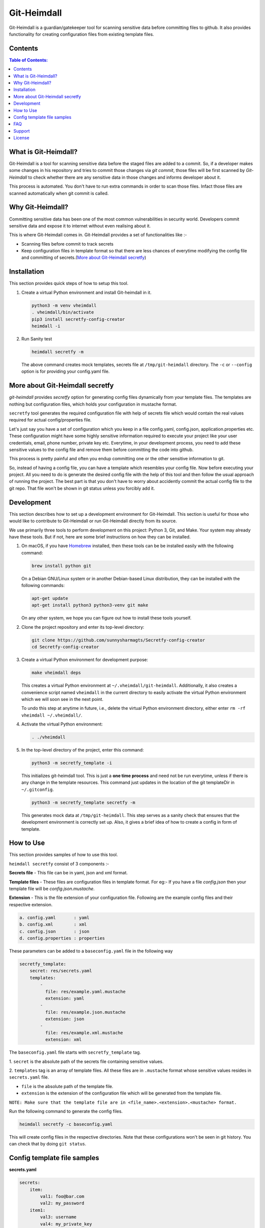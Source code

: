 Git-Heimdall
=============

Git-Heimdall is a guardian/gatekeeper tool for scanning sensitive data before
committing files to github. It also provides functionality for creating
configuration files from existing template files.

.. image:: https://img.shields.io/badge/source-blue.svg?
   :target: https://github.com/sunnysharmagts/Secretfy-config-creator/tree/master/secretfy_template

.. image:: https://img.shields.io/badge/license-MIT-blue.svg?
   :target: https://github.com/sunnysharmagts/Secretfy-config-creator/blob/master/LICENSE.md

Contents
--------

.. contents:: Table of Contents:
    :backlinks: none

What is Git-Heimdall?
----------------------

Git-Heimdall is a tool for scanning sensitive data before the staged files are
added to a commit. So, if a developer makes some changes in his repository and
tries to commit those changes via `git commit`, those files will be first
scanned by *Git-Heimdall* to check whether there are any sensitive data in those
changes and informs developer about it.

This process is automated. You don't have to run extra commands in order to scan those files. Infact those files are scanned automatically when git commit is called.


Why Git-Heimdall?
------------------

Committing sensitive data has been one of the most common vulnerabilities in
security world. Developers commit sensitive data and expose it to internet
without even realising about it.

This is where Git-Heimdall comes in. Git-Heimdall provides a set of functionalities like :-

- Scanning files before commit to track secrets
- Keep configuration files in template format so that there are less chances
  of everytime modifying the config file and committing of secrets.(`More about
  Git-Heimdall secretfy`_)


Installation
------------

This section provides quick steps of how to setup this tool.

1. Create a virtual Python environment and install Git-heimdall in it.

   .. code-block:: sh

    python3 -m venv vheimdall
    . vheimdall/bin/activate
    pip3 install secretfy-config-creator
    heimdall -i

2. Run Sanity test

   .. code-block:: sh

    heimdall secretfy -m

   The above command creates mock templates, secrets file at
   ``/tmp/git-heimdall`` directory. The ``-c`` or ``--config``
   option is for providing your config.yaml file.


More about Git-Heimdall secretfy
--------------------------------

*git-heimdall* provides *secretfy* option for generating config files
dynamically from your template files. The templates are nothing but
configuration files, which holds your configuration in mustache format.

``secretfy`` tool generates the required configuration file with help of secrets
file which would contain the real values required for actual config/properties
file.

Let's just say you have a set of configuration which you keep in a file
config.yaml, config.json, application.properties etc. These configuration might
have some highly sensitive information required to execute your project like
your user credentials, email, phone number, private key etc. Everytime, in your
development process, you need to add these sensitive values to the config file
and remove them before committing the code into github.

This process is pretty painful and often you endup committing one or the other
sensitive information to git.

So, instead of having a config file, you can have a template which resembles
your config file. Now before executing your project. All you need to do is
generate the desired config file with the help of this tool and then follow the
usual approach of running the project. The best part is that you don't have to
worry about accidently commit the actual config file to the git repo. That file
won't be shown in git status unless you forcibly add it.


Development
------------

This section describes how to set up a development environment for
Git-Heimdall. This section is useful for those who would like to contribute to
Git-Heimdall or run Git-Heimdall directly from its source.

We use primarily three tools to perform development on this project: Python 3,
Git, and Make. Your system may already have these tools. But if not, here are
some brief instructions on how they can be installed.

1. On macOS, if you have `Homebrew <https://brew.sh/>`_ installed, then these tools can be be installed easily with the following command:

   .. code-block:: sh

    brew install python git

   On a Debian GNU/Linux system or in another Debian-based Linux distribution, they can be installed with the following commands:

   .. code-block:: sh

    apt-get update
    apt-get install python3 python3-venv git make

   On any other system, we hope you can figure out how to install these tools yourself.

2. Clone the project repository and enter its top-level directory:

   .. code-block:: sh

    git clone https://github.com/sunnysharmagts/Secretfy-config-creator
    cd Secretfy-config-creator

3. Create a virtual Python environment for development purpose:

   .. code-block:: sh

    make vheimdall deps

   This creates a virtual Python environment at ``~/.vheimdall/git-heimdall``.
   Additionally, it also creates a convenience script named ``vheimdall`` in
   the current directory to easily activate the virtual Python
   environment which we will soon see in the next point.

   To undo this step at anytime in future, i.e., delete the virtual
   Python environment directory, either enter
   ``rm -rf vheimdall ~/.vheimdall/``.

4. Activate the virtual Python environment:

   .. code-block:: sh

    . ./vheimdall

5. In the top-level directory of the project, enter this command:

   .. code-block:: sh

    python3 -m secretfy_template -i

   This initializes git-heimdall tool. This is just a **one time process** and
   need not be run everytime, unless if there is any change in the template
   resources. This command just updates in the location of the git templateDir
   in ``~/.gitconfig``.

   .. code-block:: sh

    python3 -m secretfy_template secretfy -m

   This generates mock data at ``/tmp/git-heimdall``. This step serves as a
   sanity check that ensures that the development environment is correctly set
   up. Also, it gives a brief idea of how to create a config in form of
   template.


How to Use
----------

This section provides samples of how to use this tool.

``heimdall secretfy`` consist of 3 components :-

**Secrets file** - This file can be in yaml, json and xml format.

**Template files** - These files are configuration files in template format. For
eg:- If you have a file `config.json` then your template file will be
`config.json.mustache`.

**Extension** - This is the file extension of your configuration file. Following
are the example config files and their respective extension.

.. code-block:: sh

  a. config.yaml       : yaml
  b. config.xml        : xml
  c. config.json       : json
  d. config.properties : properties

These parameters can be added to a ``baseconfig.yaml`` file in the following way

.. code-block:: sh

  secretfy_template:
      secret: res/secrets.yaml
      templates:
          -
            file: res/example.yaml.mustache
            extension: yaml
          -
            file: res/example.json.mustache
            extension: json
          -
            file: res/example.xml.mustache
            extension: xml


The ``baseconfig.yaml`` file starts with ``secretfy_template`` tag.

1. ``secret`` is the absolute path of the secrets file containing sensitive
values.

2. ``templates`` tag is an array of template files. All these files are in
``.mustache`` format whose sensitive values resides in ``secrets.yaml`` file.

* ``file`` is the absolute path of the template file.
* ``extension`` is the extension of the configuration file which will be
  generated from the template file.

``NOTE: Make sure that the template file are in <file_name>.<extension>.<mustache> format.``

Run the following command to generate the config files.

.. code-block:: sh

  heimdall secretfy -c baseconfig.yaml

This will create config files in the respective directories. Note that these
configurations won't be seen in git history. You can check that by doing ``git
status``.


Config template file samples
----------------------------

**secrets.yaml**

.. code-block:: sh

  secrets:
      item:
          val1: foo@bar.com
          val2: my_password
      item1:
          val3: username
          val4: my_private_key


**example.yaml.mustache**

.. code-block:: sh

  secrets:
    item:
        val1: {{secrets.item.val1}}
        val2: {{secrets.item.val2}}
        result: This is just a dummy description.
    item1:
        val3: {{secrets.item1.val3}}
        val4: {{secrets.item1.val4}}
        result: This is another dummy description.


The `secrets.yaml` file contains the sensitive information and
`example.yaml.mustache` is the template file which contains the keys in
`mustache` format. Hence the key `secrets.item.val2` has value `my_password`
which will be populated via `heimdall secretfy` tool.

``NOTE: You can run `heimdall secretfy -m` to get more sample baseconfig, templates, secret files. These files will get generated at `/tmp/git-heimdall`.``


FAQ
---

**How can i deploy my code in CICD pipeline or on remote server since it
doesn't have config files and needs to be generated.**

You can generate all the config files required for your repository to compile
and run in CICD pipeline or at remote server by the following command.

.. code-block:: sh

  heimdall secretfy -e mustache -s <secrets_file_path> -r <repository_path>

``-e`` is the template extension, ``-s`` is the absolute path of the secrets file
and ``-r`` is absolute path of the repository


Support
-------

To report bugs, suggest improvements, or ask questions, please create a
new issue at https://github.com/sunnysharmagts/Secretfy-config-creator/issues.


License
-------

This is free software. You are permitted to use, copy, modify, merge,
publish, distribute, sublicense, and/or sell copies of it, under the
terms of the MIT License. See `LICENSE.md`_ for the complete license.

This software is provided WITHOUT ANY WARRANTY; without even the implied
warranty of MERCHANTABILITY or FITNESS FOR A PARTICULAR PURPOSE. See
`LICENSE.md`_ for the complete disclaimer.

.. _LICENSE.md: https://github.com/sunnysharmagts/Secretfy-config-creator/blob/master/LICENSE.md
